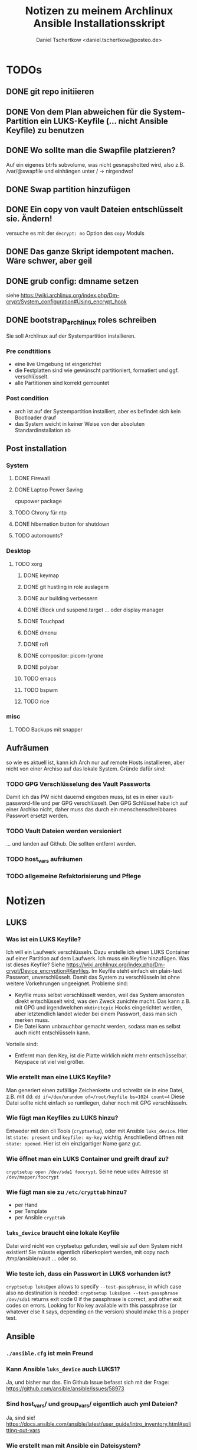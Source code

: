 #+TITLE: Notizen zu meinem Archlinux Ansible Installationsskript
#+AUTHOR: Daniel Tschertkow <daniel.tschertkow@posteo.de>

* TODOs
** DONE git repo initiieren
** DONE Von dem Plan abweichen für die System-Partition ein LUKS-Keyfile (... nicht Ansible Keyfile) zu benutzen
** DONE Wo sollte man die Swapfile platzieren?
Auf ein eigenes btrfs subvolume, was nicht gesnapshotted wird, also z.B. /var/@swapfile
und einhängen unter /
→ nirgendwo!
** DONE Swap partition hinzufügen
** DONE Ein copy von vault Dateien entschlüsselt sie. Ändern!
versuche es mit der =decrypt: no= Option des =copy= Moduls
** DONE Das ganze Skript idempotent machen. Wäre schwer, aber geil
** DONE grub config: dmname setzen
siehe https://wiki.archlinux.org/index.php/Dm-crypt/System_configuration#Using_encrypt_hook

** DONE bootstrap_archlinux roles schreiben
Sie soll Archlinux auf der Systempartition installieren.
*** Pre condtitions
- eine live Umgebung ist eingerichtet
- die Festplatten sind wie gewünscht partitioniert, formatiert und ggf. verschlüsselt.
- alle Partitionen sind korrekt gemountet
*** Post condition
- arch ist auf der Systempartition installiert, aber es befindet sich kein Bootloader drauf
- das System weicht in keiner Weise von der absoluten Standardinstallation ab
** Post installation
*** System
**** DONE Firewall
**** DONE Laptop Power Saving
cpupower package
**** TODO Chrony für ntp
**** DONE hibernation button for shutdown
**** TODO automounts?

*** Desktop
**** TODO xorg
***** DONE keymap
***** DONE git hustling in role auslagern
***** DONE aur building verbessern
***** DONE i3lock und suspend.target ... oder display manager
***** DONE Touchpad
***** DONE dmenu
***** DONE rofi
***** DONE compositor: picom-tyrone
***** DONE polybar
***** TODO emacs
***** TODO bspwm
***** TODO rice
*** misc
**** TODO Backups mit snapper
** Aufräumen
so wie es aktuell ist, kann ich Arch nur auf remote Hosts installieren, aber nicht von einer Archiso auf das lokale System. Gründe dafür sind:
*** TODO GPG Verschlüsselung des Vault Passworts
Damit ich das PW nicht dauernd eingeben muss, ist es in einer vault-password-file und per GPG verschlüsselt. Den GPG Schlüssel habe ich auf einer Archiso nicht, daher muss das durch ein menschenschreibbares Passwort ersetzt werden.
*** TODO Vault Dateien werden versioniert
... und landen auf Github. Die sollten entfernt werden.
*** TODO host_vars aufräumen
*** TODO allgemeine Refaktorisierung und Pflege
* Notizen
** LUKS
*** Was ist ein LUKS Keyfile?
Ich will ein Laufwerk verschlüsseln. Dazu erstelle ich einen LUKS Container auf einer Partition auf dem Laufwerk. Ich muss ein Keyfile hinzufügen. Was ist dieses Keyfile?
Siehe https://wiki.archlinux.org/index.php/Dm-crypt/Device_encryption#Keyfiles.
Im Keyfile steht einfach ein plain-text Passwort, unverschlüsselt. Damit das System zu verschlüsseln ist ohne weitere Vorkehrungen ungeeignet.
Probleme sind:
  - Keyfile muss selbst verschlüsselt werden, weil das System ansonsten direkt entschlüsselt wird, was den Zweck zunichte macht. Das kann z.B. mit GPG und irgendwelchen =mkdinitcpio= Hooks eingerichtet werden, aber letztendlich landet wieder bei einem Passwort, dass man sich merken muss.
  - Die Datei kann unbrauchbar gemacht werden, sodass man es selbst auch nicht entschlüsseln kann.
Vorteile sind:
  - Entfernt man den Key, ist die Platte wirklich nicht mehr entschüsselbar. Keyspace ist viel viel größer.
*** Wie erstellt man eine LUKS Keyfile?
Man generiert einen zufällige Zeichenkette und schreibt sie in eine Datei, z.B. mit dd:
=dd if=/dev/urandom of=/root/keyfile bs=1024 count=4=
Diese Datei sollte nicht einfach so rumliegen, daher noch mit GPG verschlüsseln.
*** Wie fügt man Keyfiles zu LUKS hinzu?
Entweder mit den cli Tools (=cryptsetup=), oder mit Ansible =luks_device=. Hier ist =state: present= und =keyfile: my-key= wichtig.
Anschließend öffnen mit =state: opened=. Hier ist ein einzigartiger Name ganz gut.
*** Wie öffnet man ein LUKS Container und greift drauf zu?
=cryptsetup open /dev/sda1 foocrypt=.
Seine neue udev Adresse ist =/dev/mapper/foocrypt=
*** Wie fügt man sie zu =/etc/crypttab= hinzu?
- per Hand
- per Template
- per Ansible =crypttab=
*** =luks_device= braucht eine lokale Keyfile
 Datei wird nicht von cryptsetup gefunden, weil sie auf dem System nicht existiert!
 Sie müsste eigentlich rüberkopiert werden, mit copy nach /tmp/ansible/vault ... oder so.
*** Wie teste ich, dass ein Passwort in LUKS vorhanden ist?
=cryptsetup luksOpen= allows to specify =--test-passphrase=, in which case also no destination is needed: =cryptsetup luksOpen --test-passphrase /dev/sda1= returns exit code 0 if the passphrase is correct, and other exit codes on errors. Looking for No key available with this passphrase (or whatever else it says, depending on the version) should make this a proper test.

** Ansible
*** =./ansible.cfg= ist mein Freund
*** Kann Ansible =luks_device= auch LUKS1?
Ja, und bisher nur das. Ein Github Issue befasst sich mit der Frage: https://github.com/ansible/ansible/issues/58973
*** Sind host_vars/ und group_vars/ eigentlich auch yml Dateien?
Ja, sind sie!
https://docs.ansible.com/ansible/latest/user_guide/intro_inventory.html#splitting-out-vars
*** Wie erstellt man mit Ansible ein Dateisystem?
=filesystem=
*** Tasks in andere Tasks importieren
Ja, das geht problemlos, wie man am Beispiel vom =main.yml= sehen kann. Dazu einfach =include_tasks= oder sogar =import_tasks= benutzen.
*** Für Variablen, die in einzelnen Tasks gelten
Können einfach in einem Block mit =block= definiert werden. Man könnte es auch beim =include_tasks= mit =vars:= versuchen.
*** Ansible variable precedence (lowest to highest priority):

        command line values (eg “-u user”)
        role defaults [1]
        inventory file or script group vars [2]
        inventory group_vars/all [3]
        playbook group_vars/all [3]
        inventory group_vars/* [3]
        playbook group_vars/* [3]
        inventory file or script host vars [2]
        inventory host_vars/* [3]
        playbook host_vars/* [3]
        host facts / cached set_facts [4]
        play vars
        play vars_prompt
        play vars_files
        role vars (defined in role/vars/main.yml)
        block vars (only for tasks in block)
        task vars (only for the task)
        include_vars
        set_facts / registered vars
        role (and include_role) params
        include params
        extra vars (always win precedence)

*** Ansible Variablen benutzen nur Buchstaben, Zahlen und Unterstriche. Sie müssen mit einem Buchstaben beginnen
*** read file content
z.B. für =debug=: ={{ lookup('file', luks_keyfile) }}=. =luks_keyfile= ist dabei auch eine Variable
*** Werte von Parametern dürfen nicht mit {{ .. }} beginnen.
Sie sollten in Anführungszeichen stehen.
device: {{ device }} geht nicht
device: "{{ device }}" geht
*** zu jedem Task / Modulaufruf kann erweitert werden
z.B. durch
  - Kondition: =when:= ...
  - Neue, zugreifbare Variable: =register: myvar=
*** =register= registriert den gesamten Output
mit =var.subvar= kann auf die einzelnen Felder zugegriffen werden.

*** mehrere Module unter einem Yaml Listenelent gehen nicht
Konstrukte wie:
#+BEGIN_SRC
- name: von mehreren Modulen wird nur das letzte ausgeführt
  command: ls            ; wird ignoriert
  command: cd            ; wird ignoriert
  command: mkdir /hallo  ; wird ausgeführt
#+END_SRC
*** Task level vars:
Ein Task:
#+BEGIN_SRC
- name: create btrfs flat layout and mount it the btrfs way
  include_tasks: ./roles/setup_arch_base/tasks/btrfs-layout-flat/create.yml
  vars:
    device: "/dev/mapper/{{ inventory_hostname }}_{{ luks_syspart_name}}"
    mountpoint: "{{ sys_mount }}"
#+END_SRC
Mehrere Tasks:
#+BEGIN_SRC
- name: create btrfs flat layout and mount it the btrfs way
  block:
    - include_tasks: ./roles/setup_arch_base/tasks/btrfs-layout-flat/create.yml
    - include_tasks: ./roles/setup_arch_base/tasks/btrfs-layout-flat/mount.yml
  vars:
    device: "/dev/mapper/{{ inventory_hostname }}_{{ luks_syspart_name}}"
    mountpoint: "{{ sys_mount }}"

#+END_SRC
*** gahter_facts in der Kommandozeile
ansible -m setup <host in inv>
*** Wie schreibt man eine Handler?
Für eine Änderung (="changed": true=) eines Tasks:
#+BEGIN_SRC
- name: "set /etc/hostname on live-env"
  template:
    src: hostname.j2
    dest: "/etc/hostname"
  notify: lock hostname
#+END_SRC

kann man z.B. in =handlers/main.yml= hinterlassen:
#+BEGIN_SRC
- name: lock hostname
  command: hostname -F /etc/hostname
#+END_SRC
=notify= und =name= müssen das Gleiche beinhalten
*** Präszisere Abbruchbedingungen mit =failed_when=
man kann mit der Bedingung =failed_when= in Kombination mit =register= sehr genau Fehlerkonditionen festlegen.  Besonders interessant: Der =in= Operator:
#+BEGIN_SRC
- name: Check if a file exists in temp and fail task if it does
  command: ls /tmp/this_should_not_be_here
  register: result
  failed_when:
    - result.rc == 0
    - '"No such" not in result.stdout'
#+END_SRC
*** Beeinflussen, wann etwas als ="changed"= gilt
Für bessere Reports:
Bedingung =changed_when:= erlaubt in Kombination mit =register= eine genauere Festlegung der Änderungsbedingung.

*** man kann Jinja2 Variablen innerhalb von Variablen benutzen:
=msg: '{{ "{{rootpw}}" | password_hash("sha512")}}'=
*** Conditionally set variables in e.g /host_vars
=system_part: "{{ '/dev/sda2' if use_swapfile else '/dev/sda3' }}"=
*** Conditionally execute roles in Playbook
mit roles: role: when
#+BEGIN_SRC
- hosts: arch_desktops
  user: root
  roles:
    - role: partition_efi
      when: use_efi

#+END_SRC
*** connection test mit =setup= module
=ansible -m setup -i inventory all=
'all' ist hier das Pattern für die Hosts für die das Modul ausgeführt werden soll


** Linux
*** will man irgendwas auf /home mounten, dann muss der Ordner bereits existieren
*** Muss die efi Partition in fstab gemounted werden?
** btrfs
*** Subvolumes sind einerseits wie Ordner, andererseite wie Dateisysteme
→ sie können gemountet werden.
Nested Subvolumes können einfach in Verzeichnissen eines anderen Subvolumes erstellt werden.

** Entscheidungen
*** Muss swap verschlüsselt werden?
Ja, weil Programme Passwörter im Speicher haben können, die vom Scheduler bei Bedarf in den Swap geschrieben werden. Wenn es auf der Festplatte liegt, kann es wiederhergestellt werden.
*** Wie kann man verschlüsselten Swap realisieren?
=luks_device= stellt keine Möglichkeit bereit, den Typ der Verschlüsselung zu wählen. Daher ist es umständlich per Ansible ein Swap mit plain encryption zu erstellen.
**** Mögliche Realisierung:
***** btrfs subvolume mit einer swap file auf system partition erstellen
Voraussetzungen: Linux Kernel 5.0+
Einschränkungen: Kann nicht auf einem subvolume liegen, von dem Snapshots erstellt werden, oder der mehrere Platten umfasst.

Schritte:
1. Subvolume für Swap erstellen, der nicht gesnapshotted wird: https://wiki.archlinux.org/index.php/Btrfs#Creating_a_subvolume
2. Swapfile der Größe 0B erstellen:
   =truncate -s 0 /swapfile=
3. Copy-on-Write ausschalten:
   =chattr +C /swapfile=
4. Kompression ausschalten:
   =btrfs property set /swapfile compression none=
5. Und dann die normalen Swapfile Schritte durchführen, also =fallocate /swapfile=, =chmod=, =mkswap=, =swapon= und in =/etc/fstab= speichern

***** swap partition in /etc/crypttab eintragen und beim Herunterfahren verschlüsseln
ist sehr einfach und es bleibt nichts übrig.
 Wie mache ich das? Es braucht einfach nur einen Eintrag mit Ansible =crypttab=
*** Sollte man Partitionierung und sein entsprechendes Mounting entkoppeln?
Man hat sich für ein Partitionslayout entschieden. Dieses Layout muss an die entsprechenden Orte eingehängt werden. Die Erstellung des Layouts passiert einmalig, das korrekte Einhängen passiert hingegen mehrmals. Trotzdem sind sie eng gekoppelt.
Nicht entkoppeln, sondern folgendermaßen in Dateien trennen und sie in einen Unterordner ablegen:

#+BEGIN_SRC:
the_task/
  |
  |-- main.yml and others
  \-- btrfs-layout-flat/
        |
        |-- create.yml
        |-- mount.yml
        \-- umount.yml
#+END_SRC
Wichtig ist, dass =create.yml= sein eigenes, einmaliges Mount und Unmount zur Erstellung des Dateisystems auf dem /richtigen/ Device hat. =btrfs_layout_flat= sollte agnostisch gegenüber dem *Mountpoint* und dem *Device* sein. Das sollte vorher in Variablen deklariert werden.
*** Wie sollte ich =/etc/fstab= handhaben?
**** Ansible =mount= Modul
- Enge Kopplung zwischen Mounting und Anpassung von =/etc/fstab=.
- Keine Unterscheidung zwischen einmaligem Mounten und permanentem Mounten
+ Einträge sind korrekt
+ Einträge sind verträglich mit bestehenden Einträgen
**** Ansible template
+ Mount und =/etc/fstab= entkoppelt
  → Unterscheidung zwischen einmaligem Mounten und permanentem Mounten
- Korrekte Einträge müssen von Hand erstellt und getestet werden
- Einträge, die durch anderweitige Vorgänge erstellt wurden, werden ignoriert
+ Deterministisch
**** arch =genfstab=?

→ Ich entscheide mich für Template

pacstrap erstellt auch ein =/etc/fstab=. Sollte nach pacstrap erstellt werden.
Ist halb an das Partitionslayout gekoppelt. Das btrfs-layout bestimmt einige Mounts, andere hingegen sind fest (swap und efi).

***** Trennen oder mehrere Templates für jeden Fall?
... mehrere Templates, eine für jeden Fall
*** Wie boote ich in ein verschlüsseltes System?
Bei EFI-Boot liegt der Bootloader in der speziellen EFI Partition. Sie ist unverschlüsselt. So kann die UEFI-Firmware des Motherboards den Bootloader laden. Anschließend muss der Bootloader das Kernel-Image in den Speicher laden und den Kernel ausführen. Der Bootloader meiner Wahl ist GRUB.

**** Mein /boot ist verschlüsselt. What do?
Bei der Installation von GRUB kann sein =core.img= mit einem Modul für das Entschlüsseln des Laufwerks ausgestattet werden. GRUB wird, bevor er =/boot= findet, nach der LUKS Passphrase fragen und anschließend die komplette System-Partition entschlüsseln. Das ist alles, was ich will. =/boot= liegt in einem btrfs Dateisystem (subvol @). Kann GRUB das lesen? Ja, ohne Probleme.

**** /etc/default/grub
=GRUB_ENABLE_CRYPTODISK=y= und =GRUB_CMDLINE_LINUX_DEFAULT= auf ="cryptdevice={{ system_part }} loglevel=3 quiet"= setzen.

**** /etc/mkinitcpio.conf
Konfiguriert die Ausführung des Arch Linux spezifischen Skripts: =mkinitcpio=.
Dieses Skript bestimmt die Erstellung des Initramfs Images, welches den Kernel und das erste in-memory Dateisystem beinhaltet und vom Bootloader entpackt und in den RAM geladen wird. Typischerweise liegt dieses Kernel Image im =/boot= Verzeichnis.

=encrypt= Hook setzen und /usr/bin/btrfs als Binary hinzufügen.

**** crypttab zum Verschlüsseln von Swap erstellen.

*** Sollte ich eine zentrale Stelle für Software haben, oder eher nach Programm Installation und Konfiguration verbinden?
| zentral                     | install+config                                      |
|-----------------------------+-----------------------------------------------------|
| + zentrale Stelle für alles | + Installation und Konfiguration ist verknüpft,     |
| - Konfig ohne dass Software | so auch im Code, zentrale Stelle immer noch möglich |
|   installiert ist           |                                                     |

→ install+config.
Präfix wird sein: archpkg_
